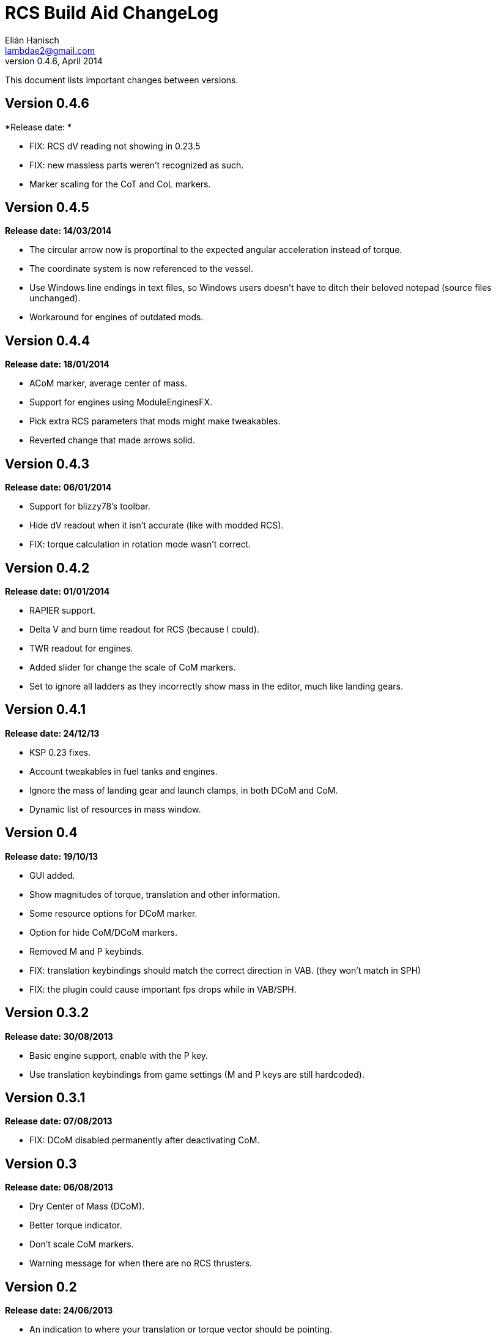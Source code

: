RCS Build Aid ChangeLog
=======================
Elián Hanisch <lambdae2@gmail.com>
v0.4.6, April 2014:

This document lists important changes between versions.

Version 0.4.6
-------------
*Release date: *

* FIX: RCS dV reading not showing in 0.23.5
* FIX: new massless parts weren't recognized as such.
* Marker scaling for the CoT and CoL markers.

Version 0.4.5
-------------
*Release date: 14/03/2014*

* The circular arrow now is proportinal to the expected angular acceleration
  instead of torque.
* The coordinate system is now referenced to the vessel.
* Use Windows line endings in text files, so Windows users doesn't have to ditch
  their beloved notepad (source files unchanged).
* Workaround for engines of outdated mods.

Version 0.4.4
-------------
*Release date: 18/01/2014*

* ACoM marker, average center of mass.
* Support for engines using ModuleEnginesFX.
* Pick extra RCS parameters that mods might make tweakables.
* Reverted change that made arrows solid.

Version 0.4.3
-------------
*Release date: 06/01/2014*

* Support for blizzy78's toolbar.
* Hide dV readout when it isn't accurate (like with modded RCS).
* FIX: torque calculation in rotation mode wasn't correct.

Version 0.4.2
-------------
*Release date: 01/01/2014*

* RAPIER support.
* Delta V and burn time readout for RCS (because I could).
* TWR readout for engines.
* Added slider for change the scale of CoM markers.
* Set to ignore all ladders as they incorrectly show mass in the editor, much
  like landing gears.

Version 0.4.1
-------------
*Release date: 24/12/13*

* KSP 0.23 fixes.
* Account tweakables in fuel tanks and engines.
* Ignore the mass of landing gear and launch clamps, in both DCoM and CoM.
* Dynamic list of resources in mass window.

Version 0.4
-----------
*Release date: 19/10/13*

* GUI added.
* Show magnitudes of torque, translation and other information.
* Some resource options for DCoM marker.
* Option for hide CoM/DCoM markers.
* Removed M and P keybinds.
* FIX: translation keybindings should match the correct direction in VAB.
  (they won't match in SPH)
* FIX: the plugin could cause important fps drops while in VAB/SPH.

Version 0.3.2
-------------
*Release date: 30/08/2013*

* Basic engine support, enable with the P key.
* Use translation keybindings from game settings (M and P keys are still
  hardcoded).

Version 0.3.1
-------------
*Release date: 07/08/2013*

* FIX: DCoM disabled permanently after deactivating CoM.

Version 0.3
-----------
*Release date: 06/08/2013*

* Dry Center of Mass (DCoM).
* Better torque indicator.
* Don't scale CoM markers.
* Warning message for when there are no RCS thrusters.

Version 0.2
-----------
*Release date: 24/06/2013*

* An indication to where your translation or torque vector should be
  pointing.
* Rotation mode, for balance rotation.
* Don't use the space bar anymore, but the `hnjkli` keys.
* FIX: Occasional doubling or disappearance of arrows.
* FIX: Incorrect placement of RCS forces (Evident in mods such as B9).
* FIX: Forces changing magnitude while dragging the vehicle.
* FIX: Do not calculate forces with disconnected parts.

Version 0.1
-----------
*Release date: 15/06/2013*

* Initial release.
